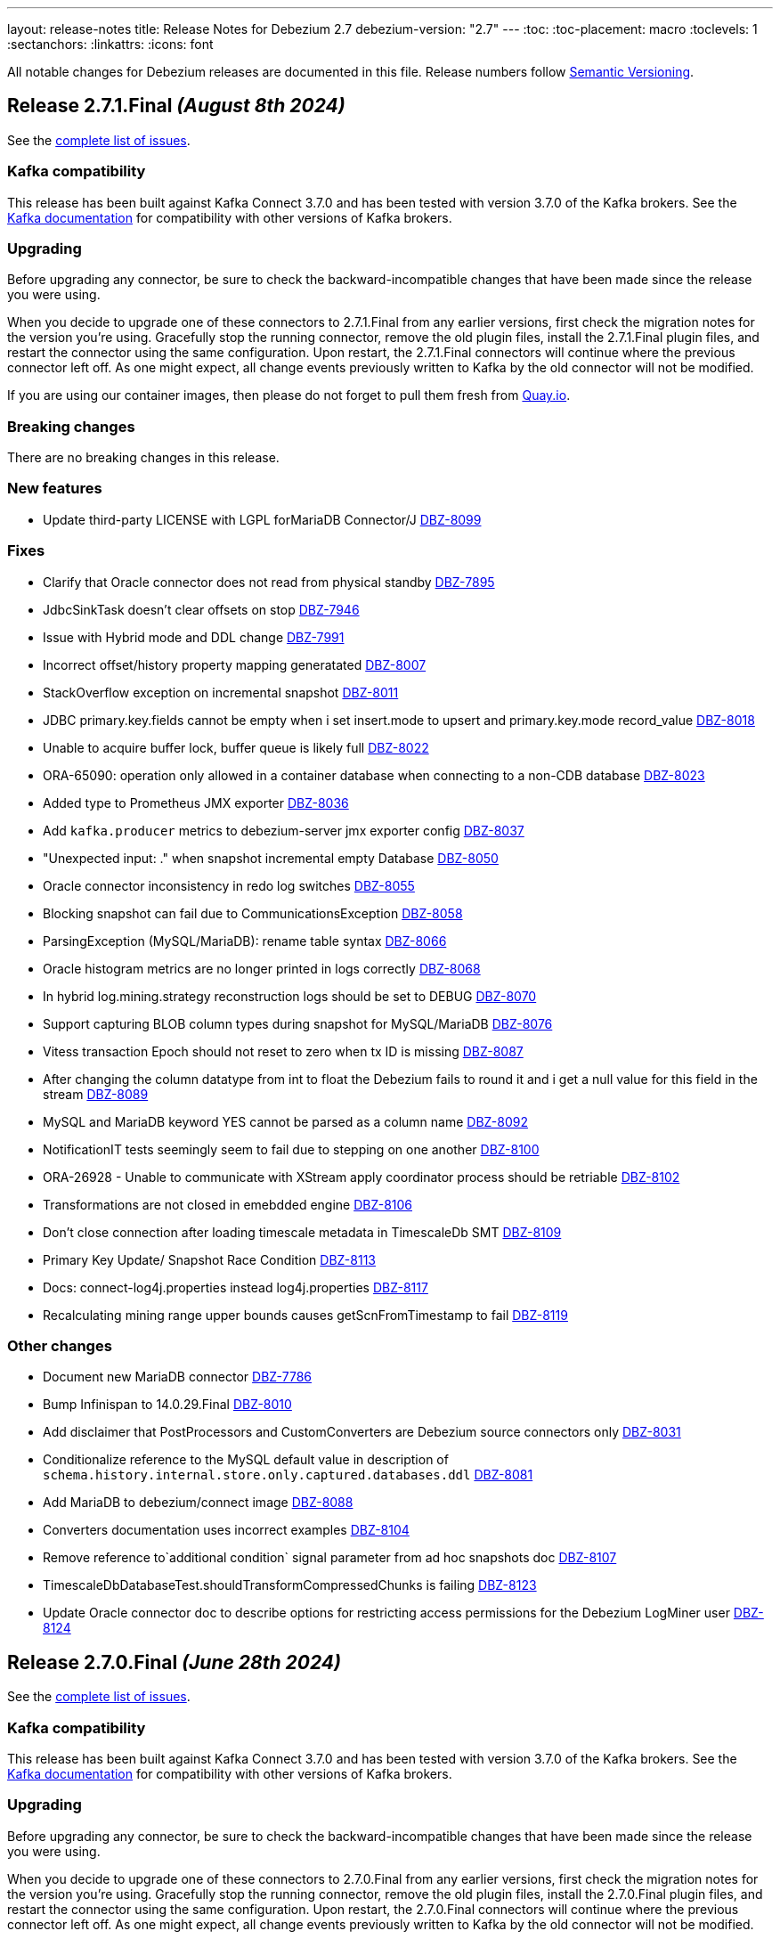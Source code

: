 ---
layout: release-notes
title: Release Notes for Debezium 2.7
debezium-version: "2.7"
---
:toc:
:toc-placement: macro
:toclevels: 1
:sectanchors:
:linkattrs:
:icons: font

All notable changes for Debezium releases are documented in this file.
Release numbers follow http://semver.org[Semantic Versioning].

toc::[]

[[release-2.7.1-final]]
== *Release 2.7.1.Final* _(August 8th 2024)_

See the https://issues.redhat.com/secure/ReleaseNote.jspa?projectId=12317320&version=12430010[complete list of issues].

=== Kafka compatibility

This release has been built against Kafka Connect 3.7.0 and has been tested with version 3.7.0 of the Kafka brokers.
See the https://kafka.apache.org/documentation/#upgrade[Kafka documentation] for compatibility with other versions of Kafka brokers.


=== Upgrading

Before upgrading any connector, be sure to check the backward-incompatible changes that have been made since the release you were using.

When you decide to upgrade one of these connectors to 2.7.1.Final from any earlier versions,
first check the migration notes for the version you're using.
Gracefully stop the running connector, remove the old plugin files, install the 2.7.1.Final plugin files, and restart the connector using the same configuration.
Upon restart, the 2.7.1.Final connectors will continue where the previous connector left off.
As one might expect, all change events previously written to Kafka by the old connector will not be modified.

If you are using our container images, then please do not forget to pull them fresh from https://quay.io/organization/debezium[Quay.io].


=== Breaking changes

There are no breaking changes in this release.


=== New features

* Update third-party LICENSE with LGPL forMariaDB Connector/J https://issues.redhat.com/browse/DBZ-8099[DBZ-8099]


=== Fixes

* Clarify that Oracle connector does not read from physical standby https://issues.redhat.com/browse/DBZ-7895[DBZ-7895]
* JdbcSinkTask doesn't clear offsets on stop https://issues.redhat.com/browse/DBZ-7946[DBZ-7946]
* Issue with Hybrid mode and DDL change https://issues.redhat.com/browse/DBZ-7991[DBZ-7991]
* Incorrect offset/history property mapping generatated  https://issues.redhat.com/browse/DBZ-8007[DBZ-8007]
* StackOverflow exception on incremental snapshot https://issues.redhat.com/browse/DBZ-8011[DBZ-8011]
* JDBC primary.key.fields cannot be empty when i set insert.mode to upsert  and primary.key.mode record_value https://issues.redhat.com/browse/DBZ-8018[DBZ-8018]
* Unable to acquire buffer lock, buffer queue is likely full https://issues.redhat.com/browse/DBZ-8022[DBZ-8022]
* ORA-65090: operation only allowed in a container database when connecting to a non-CDB database https://issues.redhat.com/browse/DBZ-8023[DBZ-8023]
* Added type to Prometheus JMX exporter https://issues.redhat.com/browse/DBZ-8036[DBZ-8036]
* Add `kafka.producer` metrics to debezium-server jmx exporter config https://issues.redhat.com/browse/DBZ-8037[DBZ-8037]
* "Unexpected input: ." when snapshot incremental empty Database https://issues.redhat.com/browse/DBZ-8050[DBZ-8050]
* Oracle connector inconsistency in redo log switches https://issues.redhat.com/browse/DBZ-8055[DBZ-8055]
* Blocking snapshot can fail due to CommunicationsException https://issues.redhat.com/browse/DBZ-8058[DBZ-8058]
* ParsingException (MySQL/MariaDB): rename table syntax https://issues.redhat.com/browse/DBZ-8066[DBZ-8066]
* Oracle histogram metrics are no longer printed in logs correctly https://issues.redhat.com/browse/DBZ-8068[DBZ-8068]
* In hybrid  log.mining.strategy reconstruction logs should be set to DEBUG https://issues.redhat.com/browse/DBZ-8070[DBZ-8070]
* Support capturing BLOB column types during snapshot for MySQL/MariaDB https://issues.redhat.com/browse/DBZ-8076[DBZ-8076]
* Vitess transaction Epoch should not reset to zero when tx ID is missing https://issues.redhat.com/browse/DBZ-8087[DBZ-8087]
* After changing the column datatype from int to float the Debezium fails to round it and i get a null value for this field in the stream https://issues.redhat.com/browse/DBZ-8089[DBZ-8089]
* MySQL and MariaDB keyword YES cannot be parsed as a column name https://issues.redhat.com/browse/DBZ-8092[DBZ-8092]
* NotificationIT tests seemingly seem to fail due to stepping on one another https://issues.redhat.com/browse/DBZ-8100[DBZ-8100]
* ORA-26928 - Unable to communicate with XStream apply coordinator process should be retriable https://issues.redhat.com/browse/DBZ-8102[DBZ-8102]
* Transformations are not closed in emebdded engine https://issues.redhat.com/browse/DBZ-8106[DBZ-8106]
* Don't close connection after loading timescale metadata in TimescaleDb SMT https://issues.redhat.com/browse/DBZ-8109[DBZ-8109]
* Primary Key Update/ Snapshot Race Condition https://issues.redhat.com/browse/DBZ-8113[DBZ-8113]
* Docs: connect-log4j.properties instead log4j.properties https://issues.redhat.com/browse/DBZ-8117[DBZ-8117]
* Recalculating mining range upper bounds causes getScnFromTimestamp to fail https://issues.redhat.com/browse/DBZ-8119[DBZ-8119]


=== Other changes

* Document new MariaDB connector https://issues.redhat.com/browse/DBZ-7786[DBZ-7786]
* Bump Infinispan to 14.0.29.Final https://issues.redhat.com/browse/DBZ-8010[DBZ-8010]
* Add disclaimer that PostProcessors and CustomConverters are Debezium source connectors only https://issues.redhat.com/browse/DBZ-8031[DBZ-8031]
* Conditionalize reference to the MySQL default value in description of `schema.history.internal.store.only.captured.databases.ddl` https://issues.redhat.com/browse/DBZ-8081[DBZ-8081]
* Add MariaDB to debezium/connect image https://issues.redhat.com/browse/DBZ-8088[DBZ-8088]
* Converters documentation uses incorrect examples https://issues.redhat.com/browse/DBZ-8104[DBZ-8104]
* Remove reference to`additional condition` signal parameter from ad hoc snapshots doc https://issues.redhat.com/browse/DBZ-8107[DBZ-8107]
* TimescaleDbDatabaseTest.shouldTransformCompressedChunks is failing https://issues.redhat.com/browse/DBZ-8123[DBZ-8123]
* Update Oracle connector doc to describe options for restricting access permissions for the Debezium LogMiner user  https://issues.redhat.com/browse/DBZ-8124[DBZ-8124]



[[release-2.7.0-final]]
== *Release 2.7.0.Final* _(June 28th 2024)_

See the https://issues.redhat.com/secure/ReleaseNote.jspa?projectId=12317320&version=12429396[complete list of issues].

=== Kafka compatibility

This release has been built against Kafka Connect 3.7.0 and has been tested with version 3.7.0 of the Kafka brokers.
See the https://kafka.apache.org/documentation/#upgrade[Kafka documentation] for compatibility with other versions of Kafka brokers.


=== Upgrading

Before upgrading any connector, be sure to check the backward-incompatible changes that have been made since the release you were using.

When you decide to upgrade one of these connectors to 2.7.0.Final from any earlier versions,
first check the migration notes for the version you're using.
Gracefully stop the running connector, remove the old plugin files, install the 2.7.0.Final plugin files, and restart the connector using the same configuration.
Upon restart, the 2.7.0.Final connectors will continue where the previous connector left off.
As one might expect, all change events previously written to Kafka by the old connector will not be modified.

If you are using our container images, then please do not forget to pull them fresh from https://quay.io/organization/debezium[Quay.io].


=== Breaking changes

There are no breaking changes in this release.


=== New features

* Suport collection scoped streaming https://issues.redhat.com/browse/DBZ-7760[DBZ-7760]
* Allow stoping DS instance by scaling to zero via annotation https://issues.redhat.com/browse/DBZ-7953[DBZ-7953]
* Support heartbeat events in vitess-connector https://issues.redhat.com/browse/DBZ-7962[DBZ-7962]


=== Fixes

* Unable to use resume token of some documents with composite IDs https://issues.redhat.com/browse/DBZ-6522[DBZ-6522]
* Quarkus generates VSC kubernetes annotations pointing to a fork https://issues.redhat.com/browse/DBZ-7415[DBZ-7415]
* MongoDB documentation still mentions replica_set connection mode  https://issues.redhat.com/browse/DBZ-7862[DBZ-7862]
* Clarify documentation for log.mining.archive.destination.name Oracle configuration property https://issues.redhat.com/browse/DBZ-7939[DBZ-7939]
* Ad-hoc snapshot raises ORA-00911 when table name uses non-standard characters requiring quotations https://issues.redhat.com/browse/DBZ-7942[DBZ-7942]
* Exclude signaling data collection from the snapshot process https://issues.redhat.com/browse/DBZ-7944[DBZ-7944]
* JDBC sink time tests fail due to increased precision with SQL Server https://issues.redhat.com/browse/DBZ-7949[DBZ-7949]
* Commit is not called after DDLs in JDBC stores https://issues.redhat.com/browse/DBZ-7951[DBZ-7951]
* Database case sensitivity can lead to NullPointerException on column lookups https://issues.redhat.com/browse/DBZ-7956[DBZ-7956]
* Debezium ibmi connector drops journal entries https://issues.redhat.com/browse/DBZ-7957[DBZ-7957]
* Error counter reset in poll() can cause infinite retries https://issues.redhat.com/browse/DBZ-7964[DBZ-7964]
* Oracle DDL parser fails using NOMONITORING clause https://issues.redhat.com/browse/DBZ-7967[DBZ-7967]
* Invalid default DSimage used for nighly/snapshot operator version https://issues.redhat.com/browse/DBZ-7970[DBZ-7970]
* Mongo Oversized Document FAQ documentation issue https://issues.redhat.com/browse/DBZ-7987[DBZ-7987]
* Cassandra connector does not work with 2.6.1 Server https://issues.redhat.com/browse/DBZ-7988[DBZ-7988]
* Testcontainers tests fails on newer versions of Docker https://issues.redhat.com/browse/DBZ-7986[DBZ-7986]


=== Other changes

* Document the use of the "source" prefix usage for table name formats https://issues.redhat.com/browse/DBZ-6618[DBZ-6618]
* Remove dependency on MySQL driver, add custom CharacterSet Mapper https://issues.redhat.com/browse/DBZ-7783[DBZ-7783]
* Rebase website-builder image on Ruby 3.2 https://issues.redhat.com/browse/DBZ-7916[DBZ-7916]
* Warn about incompatible usage of read.only property for PostgreSQL  https://issues.redhat.com/browse/DBZ-7947[DBZ-7947]
* Run JDBC sink tests for any relational connector pull requests https://issues.redhat.com/browse/DBZ-7948[DBZ-7948]
* Bump Quarkus to 3.12.0 for Quarkus Outbox Extension https://issues.redhat.com/browse/DBZ-7961[DBZ-7961]
* Bump Hibernate dependency to 6.4.8.Final https://issues.redhat.com/browse/DBZ-7969[DBZ-7969]
* Deprecated EmbeddedEngine https://issues.redhat.com/browse/DBZ-7976[DBZ-7976]



[[release-2.7.0-beta2]]
== *Release 2.7.0.Beta2* _(June 13rd 2024)_

See the https://issues.redhat.com/secure/ReleaseNote.jspa?projectId=12317320&version=12429023[complete list of issues].

=== Kafka compatibility

This release has been built against Kafka Connect 3.7.0 and has been tested with version 3.7.0 of the Kafka brokers.
See the https://kafka.apache.org/documentation/#upgrade[Kafka documentation] for compatibility with other versions of Kafka brokers.


=== Upgrading

Before upgrading any connector, be sure to check the backward-incompatible changes that have been made since the release you were using.

When you decide to upgrade one of these connectors to 2.7.0.Beta2 from any earlier versions,
first check the migration notes for the version you're using.
Gracefully stop the running connector, remove the old plugin files, install the 2.7.0.Beta2 plugin files, and restart the connector using the same configuration.
Upon restart, the 2.7.0.Beta2 connectors will continue where the previous connector left off.
As one might expect, all change events previously written to Kafka by the old connector will not be modified.

If you are using our container images, then please do not forget to pull them fresh from https://quay.io/organization/debezium[Quay.io].


=== Breaking changes

PostgreSQL 10 and 11 are end of life for one or more years.
Debezium now supports both versions as best effort only.
No testing is done and no issues specific to these two versions will be proactively fixed by the core team.
The community contributions will be accepted (https://issues.redhat.com/browse/DBZ-7128[DBZ-7128]).


=== New features

* Allow skipping of table row count in snapshot phase https://issues.redhat.com/browse/DBZ-7640[DBZ-7640]
* Add heartbeat action query to SQL Server https://issues.redhat.com/browse/DBZ-7801[DBZ-7801]
* Read-only incremental snapshots for PostgreSQL https://issues.redhat.com/browse/DBZ-7917[DBZ-7917]
* Support truncation of byte arrays https://issues.redhat.com/browse/DBZ-7925[DBZ-7925]


=== Fixes

* Oracle property column.truncate.to.length.chars does not support length zero https://issues.redhat.com/browse/DBZ-7079[DBZ-7079]
* Debezium Server cannot pass empty string to Kafka config https://issues.redhat.com/browse/DBZ-7767[DBZ-7767]
* Unable To Exclude Column Using Configuration https://issues.redhat.com/browse/DBZ-7813[DBZ-7813]
* Oracle connector failed to work when the table name contains single quote https://issues.redhat.com/browse/DBZ-7831[DBZ-7831]
* Incorrect documentation for CE type  https://issues.redhat.com/browse/DBZ-7926[DBZ-7926]
* DDL statement couldn't be parsed https://issues.redhat.com/browse/DBZ-7931[DBZ-7931]
* SQL Server default value resolution for TIME data types causes precision loss https://issues.redhat.com/browse/DBZ-7933[DBZ-7933]
* Incorrect name of JMX Exporter k8s service https://issues.redhat.com/browse/DBZ-7934[DBZ-7934]
* OlrNetworkClient does not disconnect when error occurs https://issues.redhat.com/browse/DBZ-7935[DBZ-7935]
* Multiple ARRAY types in single table causing error https://issues.redhat.com/browse/DBZ-7938[DBZ-7938]


=== Other changes

* Create REST extension tests and infrastructure https://issues.redhat.com/browse/DBZ-7785[DBZ-7785]
* Introduce ROW_ID for OpenLogReplicator changes https://issues.redhat.com/browse/DBZ-7823[DBZ-7823]
* Test SqlServerConnectorIT#shouldStopRetriableRestartsAtConfiguredMaximumDuringStreaming is failing https://issues.redhat.com/browse/DBZ-7936[DBZ-7936]
* Add exception details when engine fails to commit offset https://issues.redhat.com/browse/DBZ-7937[DBZ-7937]



[[release-2.7.0-beta1]]
== *Release 2.7.0.Beta1* _(June 6th 2024)_

See the https://issues.redhat.com/secure/ReleaseNote.jspa?projectId=12317320&version=12428104[complete list of issues].

=== Kafka compatibility

This release has been built against Kafka Connect 3.7.0 and has been tested with version 3.7.0 of the Kafka brokers.
See the https://kafka.apache.org/documentation/#upgrade[Kafka documentation] for compatibility with other versions of Kafka brokers.


=== Upgrading

Before upgrading any connector, be sure to check the backward-incompatible changes that have been made since the release you were using.

When you decide to upgrade one of these connectors to 2.7.0.Beta1 from any earlier versions,
first check the migration notes for the version you're using.
Gracefully stop the running connector, remove the old plugin files, install the 2.7.0.Beta1 plugin files, and restart the connector using the same configuration.
Upon restart, the 2.7.0.Beta1 connectors will continue where the previous connector left off.
As one might expect, all change events previously written to Kafka by the old connector will not be modified.

If you are using our container images, then please do not forget to pull them fresh from https://quay.io/organization/debezium[Quay.io].


=== Breaking changes

Debezium snapshots were orginally being deployed to the legacy `oss.sonatype.org` Sonatype infrastucture.
This has changed and they are now deployed to the new `s01.oss.sonatype.org` infrastructure (https://issues.redhat.com/browse/DBZ-7641[DBZ-7641]).

Oracle `NUMERIC` type with zero scale ignored `decimal.handling.mode` setting.
With this version the type is properly propagated as configured type.
This can cause an issue with upgrade for deployments with strict schema registry compatibility rules (https://issues.redhat.com/browse/DBZ-7882[DBZ-7882]).



=== New features

* debezium-connector-db2: z/OS integration https://issues.redhat.com/browse/DBZ-4812[DBZ-4812]
* Ensure vgtid remains local to shards streamed by task https://issues.redhat.com/browse/DBZ-6721[DBZ-6721]
* Decompose provide.transaction.metadata into components https://issues.redhat.com/browse/DBZ-6722[DBZ-6722]
* Handle Enum as String or Int https://issues.redhat.com/browse/DBZ-7792[DBZ-7792]
* MariaDB target should support 'upsert' for insert.mode https://issues.redhat.com/browse/DBZ-7874[DBZ-7874]
* Add support for user/password authentication in Nats Jetstream sink adapter https://issues.redhat.com/browse/DBZ-7876[DBZ-7876]
* Allow customizing ObjectMapper in JsonSerde https://issues.redhat.com/browse/DBZ-7887[DBZ-7887]
* Add configurable delay after successful snapshot before starting streaming https://issues.redhat.com/browse/DBZ-7902[DBZ-7902]
* Enhancing the threads utility class for broader use https://issues.redhat.com/browse/DBZ-7906[DBZ-7906]
* Include Prometheus JMX exporter in Debezium Server distribution https://issues.redhat.com/browse/DBZ-7913[DBZ-7913]
* Add support for TLS auth for NATS JetStream sink https://issues.redhat.com/browse/DBZ-7922[DBZ-7922]


=== Fixes

* Debezium 1.9.2 cannot capture field that is date type of postgres https://issues.redhat.com/browse/DBZ-5182[DBZ-5182]
* Rewrite batch statement not supported for jdbc debezium sink https://issues.redhat.com/browse/DBZ-7845[DBZ-7845]
* Debezium MySQL Snapshot Connector Fails https://issues.redhat.com/browse/DBZ-7858[DBZ-7858]
* Reduce enum array allocation https://issues.redhat.com/browse/DBZ-7859[DBZ-7859]
* Snapshot retrying logic falls into infinite retry loop https://issues.redhat.com/browse/DBZ-7860[DBZ-7860]
* Bump Java in Debezium Server images https://issues.redhat.com/browse/DBZ-7861[DBZ-7861]
* Default value of error retries not interpreted correctly https://issues.redhat.com/browse/DBZ-7870[DBZ-7870]
* Avro schema compatibility issues when upgrading from Oracle Debezium 2.5.3.Final to 2.6.1.Final https://issues.redhat.com/browse/DBZ-7880[DBZ-7880]
* Improve offset and history storage configuration https://issues.redhat.com/browse/DBZ-7884[DBZ-7884]
* Oracle Debezium Connector cannot startup due to failing incremental snapshot https://issues.redhat.com/browse/DBZ-7886[DBZ-7886]
* Multiple completed reading from a capture instance notifications https://issues.redhat.com/browse/DBZ-7889[DBZ-7889]
* Debezium can't handle columns with # in its name https://issues.redhat.com/browse/DBZ-7893[DBZ-7893]
* Oracle interval default values are not properly parsed https://issues.redhat.com/browse/DBZ-7898[DBZ-7898]
* Debezium server unable to shutdown on pubsub error  https://issues.redhat.com/browse/DBZ-7904[DBZ-7904]
* Handle gtid without range only single position https://issues.redhat.com/browse/DBZ-7905[DBZ-7905]
* Oracle connector cannot parse SUBPARTITION when altering table https://issues.redhat.com/browse/DBZ-7908[DBZ-7908]
* Make column exclude use keyspace not shard https://issues.redhat.com/browse/DBZ-7910[DBZ-7910]
* The explanation in the documentation is insufficient - metric https://issues.redhat.com/browse/DBZ-7912[DBZ-7912]


=== Other changes

* Too much logs after Debezium update https://issues.redhat.com/browse/DBZ-7871[DBZ-7871]
* Test Geometry and Geography columns during Initial Snapshot  https://issues.redhat.com/browse/DBZ-7878[DBZ-7878]
* Remove incubating note from post-processors index.adoc file https://issues.redhat.com/browse/DBZ-7890[DBZ-7890]



[[release-2.7.0-alpha2]]
== *Release 2.7.0.Alpha2* _(May 10th 2024)_

See the https://issues.redhat.com/secure/ReleaseNote.jspa?projectId=12317320&version=12427305[complete list of issues].

=== Kafka compatibility

This release has been built against Kafka Connect 3.7.0 and has been tested with version 3.7.0 of the Kafka brokers.
See the https://kafka.apache.org/documentation/#upgrade[Kafka documentation] for compatibility with other versions of Kafka brokers.


=== Upgrading

Before upgrading any connector, be sure to check the backward-incompatible changes that have been made since the release you were using.

When you decide to upgrade one of these connectors to 2.7.0.Alpha2 from any earlier versions,
first check the migration notes for the version you're using.
Gracefully stop the running connector, remove the old plugin files, install the 2.7.0.Alpha2 plugin files, and restart the connector using the same configuration.
Upon restart, the 2.7.0.Alpha2 connectors will continue where the previous connector left off.
As one might expect, all change events previously written to Kafka by the old connector will not be modified.

If you are using our container images, then please do not forget to pull them fresh from https://quay.io/organization/debezium[Quay.io].


=== Breaking changes

There are no breaking changes in this release.


=== New features

* Add ROW_ID as part of source information block for LogMiner sources https://issues.redhat.com/browse/DBZ-4332[DBZ-4332]
* Support for ARRAY data types for postgres https://issues.redhat.com/browse/DBZ-7752[DBZ-7752]
* Enhance documentation about using tags to customize connector snapshot/streaming MBean names https://issues.redhat.com/browse/DBZ-7800[DBZ-7800]
* Allow specifying the log mining flush table with an optional schema https://issues.redhat.com/browse/DBZ-7819[DBZ-7819]
* Added nats JWT/seed authentication config options https://issues.redhat.com/browse/DBZ-7829[DBZ-7829]
* Update Debezium container images to use Fedora 38 https://issues.redhat.com/browse/DBZ-7832[DBZ-7832]
* Debezium oracle connectors needs to support IN clause for log miner query for more than 1000 tables as it creates performance issue https://issues.redhat.com/browse/DBZ-7847[DBZ-7847]


=== Fixes

* Debezium User Guide 2.5.4: Grammatical error https://issues.redhat.com/browse/DBZ-7803[DBZ-7803]
* > io.debezium.text.ParsingException : SQL Contains Partition https://issues.redhat.com/browse/DBZ-7805[DBZ-7805]
* Ad-hoc blocking snapshot not working through file channeling without inserting a row in the database. https://issues.redhat.com/browse/DBZ-7806[DBZ-7806]
* Postgres: Potential data loss on connector restart https://issues.redhat.com/browse/DBZ-7816[DBZ-7816]
* Abnormal Behavior in Debezium Monitoring Example - mysql connector https://issues.redhat.com/browse/DBZ-7826[DBZ-7826]
* DEBEZIUM_VERSION is wrongly set to 2.6.0.Alpha1  https://issues.redhat.com/browse/DBZ-7827[DBZ-7827]
* Sql Server incorrectly applying quoted snapshot statement overrides https://issues.redhat.com/browse/DBZ-7828[DBZ-7828]
* Debezium JDBC Sink not handle order correctly https://issues.redhat.com/browse/DBZ-7830[DBZ-7830]
* Fix typo in documentation/modules doc https://issues.redhat.com/browse/DBZ-7844[DBZ-7844]
* Support Oracle DDL Alter Audit Policy https://issues.redhat.com/browse/DBZ-7864[DBZ-7864]
* Support Oracle DDL Create Audit Policy https://issues.redhat.com/browse/DBZ-7865[DBZ-7865]


=== Other changes

* Log exception details early in case MySQL keep-alive causes deadlock on shutdown https://issues.redhat.com/browse/DBZ-7570[DBZ-7570]
* Extend mongodb system tests with ssl option https://issues.redhat.com/browse/DBZ-7605[DBZ-7605]
* Refactor oracle connector test job https://issues.redhat.com/browse/DBZ-7807[DBZ-7807]
* Fix anchor ID collisions that prevent downstream documentation from building https://issues.redhat.com/browse/DBZ-7815[DBZ-7815]
* Add c3p0 timeout configuration example to JDBC sink https://issues.redhat.com/browse/DBZ-7822[DBZ-7822]
* Move undocumented option to internal https://issues.redhat.com/browse/DBZ-7833[DBZ-7833]
* Increase wait for shouldGracefullySkipObjectBasedTables on XStream https://issues.redhat.com/browse/DBZ-7839[DBZ-7839]
* Bump Debezium Server to Quarkus 3.8.3 https://issues.redhat.com/browse/DBZ-7841[DBZ-7841]
* Bump Outbox Extension to Quarkus 3.10.0 https://issues.redhat.com/browse/DBZ-7842[DBZ-7842]
* in the Cassandra documentation, there is a typo which should have been disable not Dusable. https://issues.redhat.com/browse/DBZ-7851[DBZ-7851]



[[release-2.7.0-alpha1]]
== *Release 2.7.0.Alpha1* _(April 25th 2024)_

See the https://issues.redhat.com/secure/ReleaseNote.jspa?projectId=12317320&version=12425451[complete list of issues].

=== Kafka compatibility

This release has been built against Kafka Connect 3.7.0 and has been tested with version 3.7.0 of the Kafka brokers.
See the https://kafka.apache.org/documentation/#upgrade[Kafka documentation] for compatibility with other versions of Kafka brokers.


=== Upgrading

Before upgrading any connector, be sure to check the backward-incompatible changes that have been made since the release you were using.

When you decide to upgrade one of these connectors to 2.7.0.Alpha1 from any earlier versions,
first check the migration notes for the version you're using.
Gracefully stop the running connector, remove the old plugin files, install the 2.7.0.Alpha1 plugin files, and restart the connector using the same configuration.
Upon restart, the 2.7.0.Alpha1 connectors will continue where the previous connector left off.
As one might expect, all change events previously written to Kafka by the old connector will not be modified.

If you are using our container images, then please do not forget to pull them fresh from https://quay.io/organization/debezium[Quay.io].


=== Breaking changes

JDBC queries could hang indefinitely in case of database error communication.
A configurable timeout was introduced to prevent the issue (https://issues.redhat.com/browse/DBZ-7616[DBZ-7616]).

SQL Server connector by default processed all transactions available during each data poll.
This could lead to out of memeory errors for databases with a large traffic.
The default value was changed to limit the number of transactions to `500` (https://issues.redhat.com/browse/DBZ-7750[DBZ-7750]).



=== New features

* Support helm chart installation of debezium-operator https://issues.redhat.com/browse/DBZ-7116[DBZ-7116]
* Adding additional-conditions into Incremental Snapshot to MongoDB https://issues.redhat.com/browse/DBZ-7138[DBZ-7138]
* Document MongoDB connector inactivity pause and it's performance implications https://issues.redhat.com/browse/DBZ-7147[DBZ-7147]
* Move MariaDB connector from MySQL to its own separate connector https://issues.redhat.com/browse/DBZ-7693[DBZ-7693]
* Mongodb Delete events should have `_id` in the payload https://issues.redhat.com/browse/DBZ-7695[DBZ-7695]
* Provide option to encode ordering metadata in each record https://issues.redhat.com/browse/DBZ-7698[DBZ-7698]
* Manage escaping when captured table are determined for snapshot https://issues.redhat.com/browse/DBZ-7718[DBZ-7718]
* Performance improve in KafkaRecordEmitter class https://issues.redhat.com/browse/DBZ-7722[DBZ-7722]
* Introduce `RawToString` transform for converting GUIDs stored in Oracle `RAW(16)` columns to Guid string https://issues.redhat.com/browse/DBZ-7753[DBZ-7753]
* Improve NLS character set support by including orai18n dependency https://issues.redhat.com/browse/DBZ-7761[DBZ-7761]
* Vitess Connector should have parity with MySQL's time.precision.mode https://issues.redhat.com/browse/DBZ-7773[DBZ-7773]
* Document potential null values in the after field for lookup full update type https://issues.redhat.com/browse/DBZ-7789[DBZ-7789]
* Fix invalid date/timestamp check & logging level https://issues.redhat.com/browse/DBZ-7811[DBZ-7811]


=== Fixes

* Builtin database name filter is incorrectly applied only to collections instead of databases  in snapshot https://issues.redhat.com/browse/DBZ-7485[DBZ-7485]
* After the initial deployment of Debezium, if a new table is added to MSSQL, its schema is was captured https://issues.redhat.com/browse/DBZ-7697[DBZ-7697]
* The test is failing because wrong topics are used https://issues.redhat.com/browse/DBZ-7715[DBZ-7715]
* Incremental Snapshot: read duplicate data when database has 1000 tables https://issues.redhat.com/browse/DBZ-7716[DBZ-7716]
* Handle instability in JDBC connector system tests https://issues.redhat.com/browse/DBZ-7726[DBZ-7726]
* SQLServerConnectorIT.shouldNotStreamWhenUsingSnapshotModeInitialOnly check an old log message https://issues.redhat.com/browse/DBZ-7729[DBZ-7729]
* Fix MongoDB unwrap SMT test https://issues.redhat.com/browse/DBZ-7731[DBZ-7731]
* Snapshot fails with an error of invalid lock https://issues.redhat.com/browse/DBZ-7732[DBZ-7732]
* Column CON_ID queried on V$THREAD is not available in Oracle 11 https://issues.redhat.com/browse/DBZ-7737[DBZ-7737]
* Redis NOAUTH Authentication Error when DB index is specified https://issues.redhat.com/browse/DBZ-7740[DBZ-7740]
* Getting oldest transaction in Oracle buffer can cause NoSuchElementException with Infinispan https://issues.redhat.com/browse/DBZ-7741[DBZ-7741]
* The MySQL Debezium connector is not doing the snapshot after the reset. https://issues.redhat.com/browse/DBZ-7743[DBZ-7743]
* MongoDb connector doesn't work with Load Balanced cluster https://issues.redhat.com/browse/DBZ-7744[DBZ-7744]
* Align unwrap tests to respect AT LEAST ONCE delivery https://issues.redhat.com/browse/DBZ-7746[DBZ-7746]
* Exclude reload4j from Kafka connect dependencies in system testsuite https://issues.redhat.com/browse/DBZ-7748[DBZ-7748]
* Pod Security Context not set from template https://issues.redhat.com/browse/DBZ-7749[DBZ-7749]
* Apply MySQL binlog client version 0.29.1 - bugfix: read long value when deserializing gtid transaction's length https://issues.redhat.com/browse/DBZ-7757[DBZ-7757]
* Change streaming exceptions are swallowed by BufferedChangeStreamCursor https://issues.redhat.com/browse/DBZ-7759[DBZ-7759]
* Sql-Server connector fails after initial start / processed record on subsequent starts https://issues.redhat.com/browse/DBZ-7765[DBZ-7765]
* Valid resume token is considered invalid which leads to new snapshot with some snapshot modes https://issues.redhat.com/browse/DBZ-7770[DBZ-7770]
* NO_DATA snapshot mode validation throw DebeziumException on restarts if snapshot is not completed https://issues.redhat.com/browse/DBZ-7780[DBZ-7780]
* DDL statement couldn't be parsed https://issues.redhat.com/browse/DBZ-7788[DBZ-7788]
* old class reference in ibmi-connector services https://issues.redhat.com/browse/DBZ-7795[DBZ-7795]
* Documentation for Debezium Scripting mentions wrong property https://issues.redhat.com/browse/DBZ-7798[DBZ-7798]


=== Other changes

* Update documenation for embedded engine https://issues.redhat.com/browse/DBZ-7632[DBZ-7632]
* Implement basic JHM perf. tests for async engine https://issues.redhat.com/browse/DBZ-7633[DBZ-7633]
* Upgrade Debezium Quarkus Outbox to Quarkus 3.9.2 https://issues.redhat.com/browse/DBZ-7663[DBZ-7663]
* Move LogPositionValidator outside the JdbcConnection https://issues.redhat.com/browse/DBZ-7717[DBZ-7717]
* Fix mongodb image in system tests https://issues.redhat.com/browse/DBZ-7739[DBZ-7739]
* Refactor exporting to CloudEvents https://issues.redhat.com/browse/DBZ-7755[DBZ-7755]
* Use thread cap only for deault value https://issues.redhat.com/browse/DBZ-7763[DBZ-7763]
* Evaluate cached thread pool as the default option for async embedded engine https://issues.redhat.com/browse/DBZ-7764[DBZ-7764]
* Create JMH benchmark for engine record processing https://issues.redhat.com/browse/DBZ-7776[DBZ-7776]
* Improve processing speed of async engine processors which use List#get() https://issues.redhat.com/browse/DBZ-7777[DBZ-7777]
* Disable renovate in debezium-ui https://issues.redhat.com/browse/DBZ-7814[DBZ-7814]

